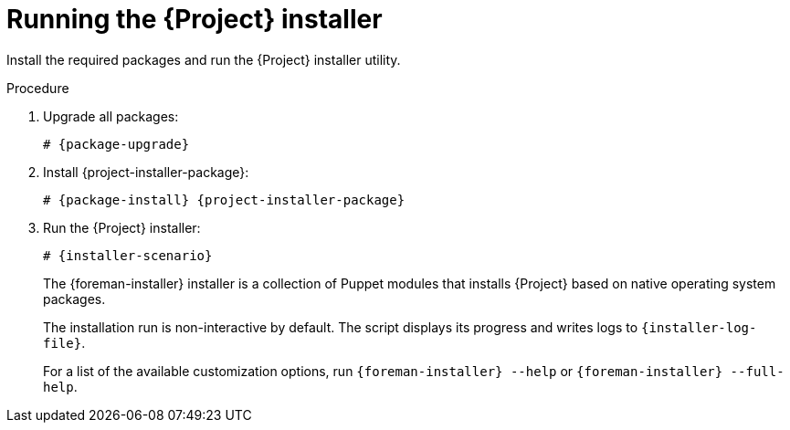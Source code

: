 :_mod-docs-content-type: PROCEDURE

[id="running-the-{project-context}-installer_{context}"]
= Running the {Project} installer

Install the required packages and run the {Project} installer utility.

.Procedure
ifdef::foremanctl[]
[tabs]
====
Puppet-based installation::
endif::[]
. Upgrade all packages:
+
[options="nowrap" subs="+quotes,attributes"]
----
# {package-upgrade}
----
. Install {project-installer-package}:
+
[options="nowrap" subs="+quotes,attributes"]
----
# {package-install} {project-installer-package}
----
. Run the {Project} installer:
+
[options="nowrap" subs="+quotes,attributes"]
----
# {installer-scenario}
----
+
The {foreman-installer} installer is a collection of Puppet modules that installs {Project} based on native operating system packages.
+
The installation run is non-interactive by default.
The script displays its progress and writes logs to `{installer-log-file}`.
+
For a list of the available customization options, run `{foreman-installer} --help` or `{foreman-installer} --full-help`.
ifdef::foremanctl[]
Containerized installation::
. Upgrade all packages:
+
[options="nowrap" subs="+quotes,attributes"]
----
# {package-upgrade}
----
. Install the `foremanctl` package:
+
[options="nowrap" subs="+quotes,attributes"]
----
# dnf install foremanctl
----
. Run the installer:
+
[options="nowrap" subs="+quotes,attributes"]
----
# foremanctl deploy
----
+
You can find credentials to access your {ProjectServer} in the message shown in the `TASK [post_install : Admin credentials]` task results.
+
For a list of available options, run `{foremanctl} --help`.
====
endif::[]
